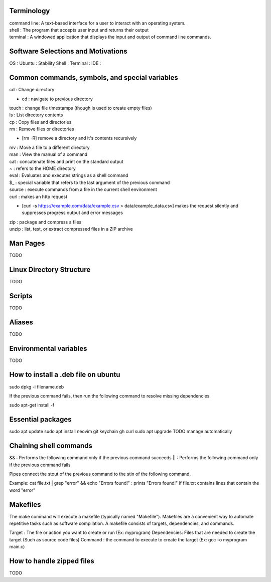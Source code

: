 ===============
Terminology
===============

| command line: A text-based interface for a user to interact with an operating system.
| shell : The program that accepts user input and returns their output
| terminal : A windowed application that displays the input and output of command line commands.

===============
Software Selections and Motivations
===============
OS : Ubuntu : Stability
Shell :
Terminal :
IDE :


===============
Common commands, symbols, and special variables
===============

| cd : Change directory
* cd : navigate to previous directory
| touch : change file timestamps (though is used to create empty files)
| ls : List directory contents
| cp : Copy files and directories
| rm : Remove files or directories
* [rm -R] remove a directory and it's contents recursively
| mv : Move a file to a different directory
| man : View the manual of a command
| cat : concatenate files and print on the standard output
| ~ : refers to the HOME directory
| eval : Evaluates and executes strings as a shell command
| $_ : special variable that refers to the last argument of the previous command
| source : execute commands from a file in the current shell environment
| curl : makes an http request
* [curl -s https://example.com/data/example.csv > data/example_data.csv] makes the request silently and suppresses progress output and error messages
| zip : package and compress a files
| unzip : list, test, or extract compressed files in a ZIP archive

===============
Man Pages
===============

TODO

===============
Linux Directory Structure
===============

TODO

===============
Scripts
===============

TODO

===============
Aliases
===============
TODO

===============
Environmental variables
===============
TODO

===============
How to install a .deb file on ubuntu
===============

sudo dpkg -i filename.deb

If the previous command fails, then run the following command to resolve missing dependencies

sudo apt-get install -f

===============
Essential packages
===============

sudo apt update
sudo apt install neovim git keychain gh curl
sudo apt upgrade
TODO manage automatically

===============
Chaining shell commands
===============

&& : Performs the following command only if the previous command succeeds
|| : Performs the following command only if the previous command fails

Pipes connect the stout of the previous command to the stin of the following command.

Example:
cat file.txt | grep "error" && echo "Errors found!" : prints "Errors found!" if file.txt contains lines that contain the word "error"

===============
Makefiles
===============

The make command will execute a makefile (typically named "Makefile"). Makefiles are a convenient way to automate repetitive tasks such as software compilation.
A makefile consists of targets, dependencies, and commands.

Target : The file or action you want to create or run (Ex: myprogram)
Dependencies: Files that are needed to create the target (Such as source code files)
Command : the command to execute to create the target (Ex: gcc -o myprogram main.c)

===============
How to handle zipped files
===============

TODO
